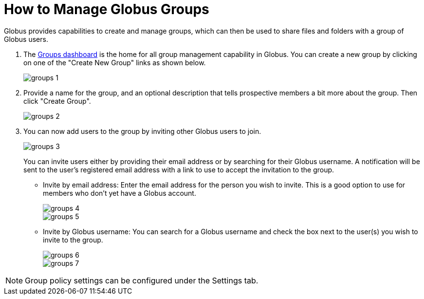 = How to Manage Globus Groups
:numbered:

Globus provides capabilities to create and manage groups, which can then be used to share files and folders with a group of Globus users.

. The link:https://www.globus.org/Groups[Groups dashboard] is the home for all group management capability in Globus. You can create a new group by clicking on one of the "Create New Group" links as shown below.
+
[role="img-responsive center-block"]
image::images/groups-1.png[]
. Provide a name for the group, and an optional description that tells prospective members a bit more about the group. Then click "Create Group".
+
[role="img-responsive center-block"]
image::images/groups-2.png[]
. You can now add users to the group by inviting other Globus users to join.
+
[role="img-responsive center-block"]
image::images/groups-3.png[]
+
You can invite users either by providing their email address or by searching for their Globus username. A notification will be sent to the user’s registered email address with a link to use to accept the invitation to the group.
+
- Invite by email address: Enter the email address for the person you wish to invite. This is a good option to use for members who don’t yet have a Globus account.
+
[role="img-responsive center-block"]
image::images/groups-4.png[]
+
[role="img-responsive center-block"]
image::images/groups-5.png[]
+
- Invite by Globus username: You can search for a Globus username and check the box next to the user(s) you wish to invite to the group.
+
[role="img-responsive center-block"]
image::images/groups-6.png[]
+
[role="img-responsive center-block"]
image::images/groups-7.png[]

NOTE: Group policy settings can be configured under the Settings tab.